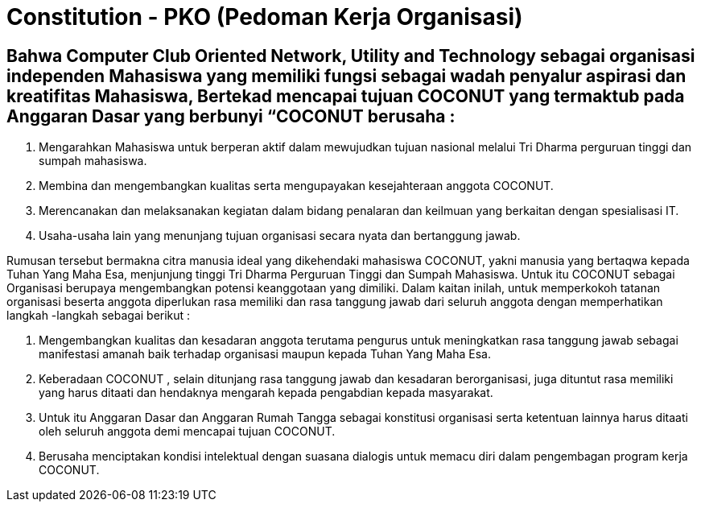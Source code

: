 = Constitution - PKO (Pedoman Kerja Organisasi)
:navtitle: Bluebook - Constitution - Pedoman Kerja Organisasi
:description: Pedoman Kerja Organisasi COCONUT Computer Club
:keywords: COCONUT, Konstitusi, Pedoman Kerja Organisasi


== Bahwa Computer Club Oriented Network, Utility and Technology sebagai organisasi independen Mahasiswa yang memiliki fungsi sebagai wadah penyalur aspirasi dan kreatifitas Mahasiswa, Bertekad mencapai tujuan COCONUT yang termaktub pada Anggaran Dasar yang berbunyi “COCONUT berusaha :

. Mengarahkan Mahasiswa untuk berperan aktif dalam mewujudkan tujuan nasional melalui Tri Dharma perguruan tinggi dan sumpah mahasiswa.
. Membina dan mengembangkan kualitas serta mengupayakan kesejahteraan anggota COCONUT.
. Merencanakan dan melaksanakan kegiatan dalam bidang penalaran dan keilmuan yang berkaitan dengan spesialisasi IT.
. Usaha-usaha lain yang menunjang tujuan organisasi secara nyata dan bertanggung jawab.

Rumusan tersebut bermakna citra manusia ideal yang dikehendaki mahasiswa COCONUT, yakni manusia yang bertaqwa kepada Tuhan Yang Maha Esa, menjunjung tinggi Tri Dharma Perguruan Tinggi dan Sumpah Mahasiswa. Untuk itu COCONUT sebagai Organisasi berupaya mengembangkan potensi keanggotaan yang dimiliki. Dalam kaitan inilah, untuk memperkokoh tatanan organisasi beserta anggota diperlukan rasa memiliki dan rasa tanggung jawab dari seluruh anggota dengan memperhatikan langkah -langkah sebagai berikut :

. Mengembangkan kualitas dan kesadaran anggota terutama pengurus untuk meningkatkan rasa tanggung jawab sebagai manifestasi amanah baik terhadap organisasi maupun kepada Tuhan Yang Maha Esa.
. Keberadaan COCONUT , selain ditunjang rasa tanggung jawab dan kesadaran berorganisasi, juga dituntut rasa memiliki yang harus ditaati dan hendaknya mengarah kepada pengabdian kepada masyarakat.
. Untuk itu Anggaran Dasar dan Anggaran Rumah Tangga sebagai konstitusi organisasi serta ketentuan lainnya harus ditaati oleh seluruh anggota demi mencapai tujuan COCONUT.
. Berusaha menciptakan kondisi intelektual dengan suasana dialogis untuk memacu diri dalam pengembagan program kerja COCONUT.

